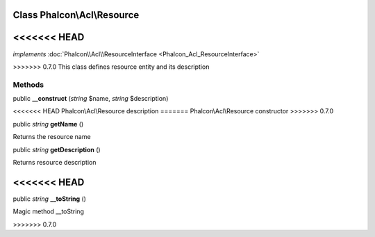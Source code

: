 Class **Phalcon\\Acl\\Resource**
================================

<<<<<<< HEAD
=======
*implements* :doc:`Phalcon\\Acl\\ResourceInterface <Phalcon_Acl_ResourceInterface>`

>>>>>>> 0.7.0
This class defines resource entity and its description


Methods
---------

public  **__construct** (*string* $name, *string* $description)

<<<<<<< HEAD
Phalcon\\Acl\\Resource description
=======
Phalcon\\Acl\\Resource constructor
>>>>>>> 0.7.0



public *string*  **getName** ()

Returns the resource name



public *string*  **getDescription** ()

Returns resource description



<<<<<<< HEAD
=======
public *string*  **__toString** ()

Magic method __toString



>>>>>>> 0.7.0

